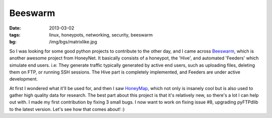 Beeswarm
========

:date: 2013-03-02
:tags: linux, honeypots, networking, security, beeswarm
:bg: /img/bgs/matrixlike.jpg



So I was looking for some good python projects to contribute to the other day,
and I came across `Beeswarm <https://github.com/honeynet/beeswarm/>`_, which
is another awesome project from HoneyNet. It basically consists of a honeypot,
the 'Hive', and automated 'Feeders' which simulate end users. i.e: They generate
traffic typically generated by active end users, such as uploading files, deleting
them on FTP, or running SSH sessions. The Hive part is completely implemented,
and Feeders are under active development.

At first I wondered what it'll be used for, and then I saw
`HoneyMap <http://map.honeynet.org/>`_, which not
only is insanely cool but is also used to gather high quality data for research.
The best part about this project is that it's relatively new, so there's a lot
I can help out with. I made my first contribution by fixing 3 small bugs. I
now want to work on fixing issue #8, upgrading pyFTPdlib to the latest version.
Let's see how that comes about! :)
